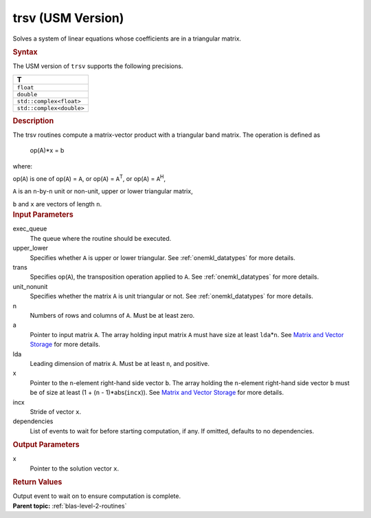 .. _trsv-usm-version:

trsv (USM Version)
==================


.. container::


   Solves a system of linear equations whose coefficients are in a
   triangular matrix.


   .. container:: section
      :name: GUID-9BA4C1B6-479B-41B1-BCA8-7826F40DA952


      .. rubric:: Syntax
         :class: sectiontitle


      .. container:: dlsyntaxpara


         .. cpp:function::  event trsv(queue &exec_queue, uplo         upper_lower, transpose trans, diag unit_nonunit, std::int64_t         n, std::int64_t k, const T \*a, std::int64_t lda, T \*x,         std::int64_t incx, const vector_class<event> &dependencies =         {})

         The USM version of ``trsv`` supports the following precisions.


         .. list-table:: 
            :header-rows: 1

            * -  T 
            * -  ``float`` 
            * -  ``double`` 
            * -  ``std::complex<float>`` 
            * -  ``std::complex<double>`` 




   .. container:: section
      :name: GUID-D500B67B-5DD6-4471-B0BD-53FD9A3C7BF2


      .. rubric:: Description
         :class: sectiontitle


      The trsv routines compute a matrix-vector product with a
      triangular band matrix. The operation is defined as


     


         op(A)*x = b


      where:


      op(``A``) is one of op(``A``) = ``A``, or op(``A``) =
      ``A``\ :sup:`T`, or op(``A``) = ``A``\ :sup:`H`,


      ``A`` is an ``n``-by-``n`` unit or non-unit, upper or lower
      triangular matrix,


      ``b`` and ``x`` are vectors of length ``n``.


   .. container:: section
      :name: GUID-E1436726-01FE-4206-871E-B905F59A96B4


      .. rubric:: Input Parameters
         :class: sectiontitle


      exec_queue
         The queue where the routine should be executed.


      upper_lower
         Specifies whether ``A`` is upper or lower triangular. See
         :ref:`onemkl_datatypes` for
         more details.


      trans
         Specifies op(``A``), the transposition operation applied to
         ``A``. See
         :ref:`onemkl_datatypes` for
         more details.


      unit_nonunit
         Specifies whether the matrix ``A`` is unit triangular or not.
         See
         :ref:`onemkl_datatypes` for
         more details.


      n
         Numbers of rows and columns of ``A``. Must be at least zero.


      a
         Pointer to input matrix ``A``. The array holding input matrix
         ``A`` must have size at least ``lda``\ \*\ ``n``. See `Matrix
         and Vector
         Storage <../matrix-storage.html>`__ for
         more details.


      lda
         Leading dimension of matrix ``A``. Must be at least ``n``, and
         positive.


      x
         Pointer to the ``n``-element right-hand side vector ``b``. The
         array holding the ``n``-element right-hand side vector ``b``
         must be of size at least (1 + (``n`` - 1)*abs(``incx``)). See
         `Matrix and Vector
         Storage <../matrix-storage.html>`__ for
         more details.


      incx
         Stride of vector ``x``.


      dependencies
         List of events to wait for before starting computation, if any.
         If omitted, defaults to no dependencies.


   .. container:: section
      :name: GUID-7E0AF44F-2D83-41A3-A58E-50400ECDBD9A


      .. rubric:: Output Parameters
         :class: sectiontitle


      x
         Pointer to the solution vector ``x``.


   .. container:: section
      :name: GUID-FE9BC089-7D9E-470F-B1B6-2679FBFC249F


      .. rubric:: Return Values
         :name: return-values
         :class: sectiontitle


      Output event to wait on to ensure computation is complete.


.. container:: familylinks


   .. container:: parentlink


      **Parent topic:** :ref:`blas-level-2-routines`
      


